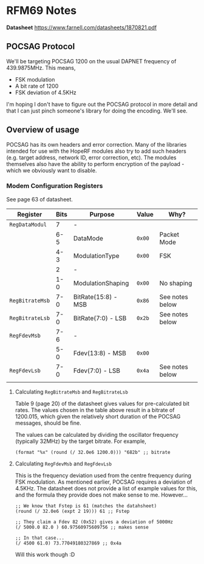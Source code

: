 * RFM69 Notes

**Datasheet** https://www.farnell.com/datasheets/1870821.pdf

** POCSAG Protocol

We'll be targeting POCSAG 1200 on the usual DAPNET frequency of
439.9875MHz. This means,

- FSK modulation
- A bit rate of 1200
- FSK deviation of 4.5KHz

I'm hoping I don't have to figure out the POCSAG protocol in more
detail and that I can just pinch someone's library for doing the
encoding. We'll see.

** Overview of usage

POCSAG has its own headers and error correction. Many of the libraries
intended for use with the HopeRF modules also try to add such headers
(e.g. target address, network ID, error correction, etc). The modules
themselves also have the ability to perform encryption of the
payload - which we obviously want to disable.

*** Modem Configuration Registers

See page 63 of datasheet.

|-----------------+--------+---------------------+---------+-----------------|
| *Register*      | *Bits* | *Purpose*           | *Value* | *Why?*          |
|-----------------+--------+---------------------+---------+-----------------|
| ~RegDataModul~  |      7 | -                   |         |                 |
|                 |    6-5 | DataMode            | ~0x00~  | Packet Mode     |
|                 |    4-3 | ModulationType      | ~0x00~  | FSK             |
|                 |      2 | -                   |         |                 |
|                 |    1-0 | ModulationShaping   | ~0x00~  | No shaping      |
|-----------------+--------+---------------------+---------+-----------------|
| ~RegBitrateMsb~ |    7-0 | BitRate(15:8) - MSB | ~0x86~  | See notes below |
| ~RegBitrateLsb~ |    7-0 | BitRate(7:0) - LSB  | ~0x2b~  | See notes below |
|-----------------+--------+---------------------+---------+-----------------|
| ~RegFdevMsb~    |    7-6 | -                   |         |                 |
|                 |    5-0 | Fdev(13:8) - MSB    | ~0x00~  |                 |
| ~RegFdevLsb~    |    7-0 | Fdev(7:0) - LSB     | ~0x4a~  | See notes below |
|-----------------+--------+---------------------+---------+-----------------|
|                 |        |                     |         |                 |


**** Calculating ~RegBitrateMsb~ and ~RegBitrateLsb~

Table 9 (page 20) of the datasheet gives values for pre-calculated bit
rates. The values chosen in the table above result in a bitrate of
1200.015, which given the relatively short duration of the POCSAG
messages, should be fine.

The values can be calculated by dividing the oscillator frequency
(typically 32MHz) by the target bitrate. For example,

#+BEGIN_SRC elisp
  (format "%x" (round (/ 32.0e6 1200.0))) "682b" ;; bitrate
#+END_SRC

**** Calculating ~RegFdevMsb~ and ~RegFdevLsb~

This is the frequency deviation used from the centre frequency during
FSK modulation. As mentioned earlier, POCSAG requires a deviation of
4.5KHz. The datasheet does not provide a list of example values for
this, and the formula they provide does not make sense to me. However...

#+BEGIN_SRC elisp
  ;; We know that Fstep is 61 (matches the datahsheet)
  (round (/ 32.0e6 (expt 2 19))) 61 ;; Fstep

  ;; They claim a Fdev 82 (0x52) gives a deviation of 5000Hz
  (/ 5000.0 82.0 ) 60.97560975609756 ;; makes sense

  ;; In that case...
  (/ 4500 61.0) 73.77049180327869 ;; 0x4a
#+END_SRC

Will this work though :D

